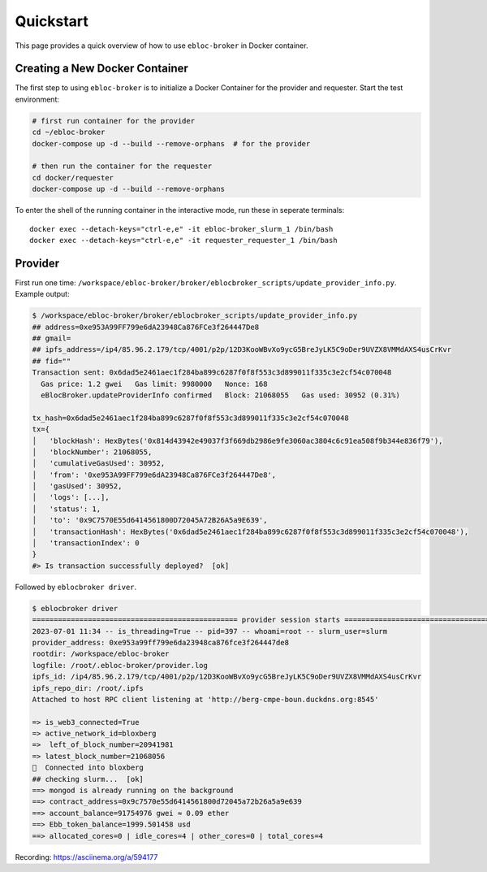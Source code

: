 Quickstart
==========

This page provides a quick overview of how to use ``ebloc-broker`` in
Docker container.

Creating a New Docker Container
-------------------------------

The first step to using ``ebloc-broker`` is to initialize a Docker
Container for the provider and requester. Start the test environment:

.. code:: bash

   # first run container for the provider
   cd ~/ebloc-broker
   docker-compose up -d --build --remove-orphans  # for the provider

   # then run the container for the requester
   cd docker/requester
   docker-compose up -d --build --remove-orphans

To enter the shell of the running container in the interactive mode, run
these in seperate terminals:

::

   docker exec --detach-keys="ctrl-e,e" -it ebloc-broker_slurm_1 /bin/bash
   docker exec --detach-keys="ctrl-e,e" -it requester_requester_1 /bin/bash

Provider
--------

First run one time:
``/workspace/ebloc-broker/broker/eblocbroker_scripts/update_provider_info.py``.
Example output:

.. code:: bash

   $ /workspace/ebloc-broker/broker/eblocbroker_scripts/update_provider_info.py
   ## address=0xe953A99FF799e6dA23948Ca876FCe3f264447De8
   ## gmail=
   ## ipfs_address=/ip4/85.96.2.179/tcp/4001/p2p/12D3KooWBvXo9ycG5BreJyLK5C9oDer9UVZX8VMMdAXS4usCrKvr
   ## fid=""
   Transaction sent: 0x6dad5e2461aec1f284ba899c6287f0f8f553c3d899011f335c3e2cf54c070048
     Gas price: 1.2 gwei   Gas limit: 9980000   Nonce: 168
     eBlocBroker.updateProviderInfo confirmed   Block: 21068055   Gas used: 30952 (0.31%)

   tx_hash=0x6dad5e2461aec1f284ba899c6287f0f8f553c3d899011f335c3e2cf54c070048
   tx={
   │   'blockHash': HexBytes('0x814d43942e49037f3f669db2986e9fe3060ac3804c6c91ea508f9b344e836f79'),
   │   'blockNumber': 21068055,
   │   'cumulativeGasUsed': 30952,
   │   'from': '0xe953A99FF799e6dA23948Ca876FCe3f264447De8',
   │   'gasUsed': 30952,
   │   'logs': [...],
   │   'status': 1,
   │   'to': '0x9C7570E55d6414561800D72045A72B26A5a9E639',
   │   'transactionHash': HexBytes('0x6dad5e2461aec1f284ba899c6287f0f8f553c3d899011f335c3e2cf54c070048'),
   │   'transactionIndex': 0
   }
   #> Is transaction successfully deployed?  [ok]

Followed by ``eblocbroker driver``.

.. code:: bash

   $ eblocbroker driver
   ================================================ provider session starts =================================================
   2023-07-01 11:34 -- is_threading=True -- pid=397 -- whoami=root -- slurm_user=slurm
   provider_address: 0xe953a99ff799e6da23948ca876fce3f264447de8
   rootdir: /workspace/ebloc-broker
   logfile: /root/.ebloc-broker/provider.log
   ipfs_id: /ip4/85.96.2.179/tcp/4001/p2p/12D3KooWBvXo9ycG5BreJyLK5C9oDer9UVZX8VMMdAXS4usCrKvr
   ipfs_repo_dir: /root/.ipfs
   Attached to host RPC client listening at 'http://berg-cmpe-boun.duckdns.org:8545'

   => is_web3_connected=True
   => active_network_id=bloxberg
   =>  left_of_block_number=20941981
   => latest_block_number=21068056
   🍺  Connected into bloxberg
   ## checking slurm...  [ok]
   ==> mongod is already running on the background
   ==> contract_address=0x9c7570e55d6414561800d72045a72b26a5a9e639
   ==> account_balance=91754976 gwei ≈ 0.09 ether
   ==> Ebb_token_balance=1999.501458 usd
   ==> allocated_cores=0 | idle_cores=4 | other_cores=0 | total_cores=4

Recording: https://asciinema.org/a/594177
